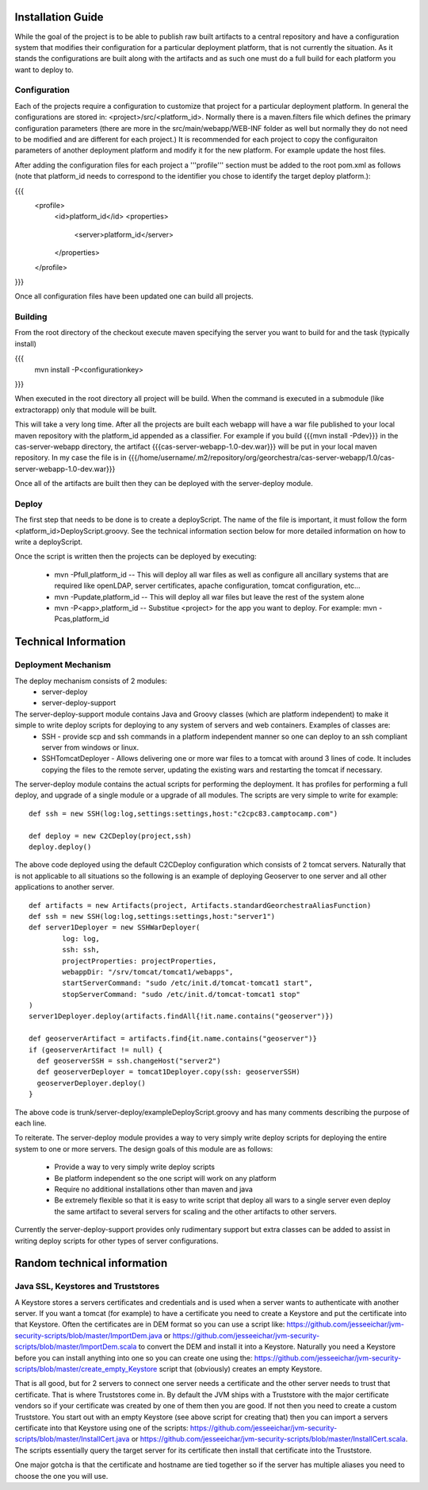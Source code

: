 .. _`georchestra.documentation.installation_en`:

==================
Installation Guide
==================

While the goal of the project is to be able to publish raw built artifacts to a central repository and have a configuration system that modifies their configuration for a particular deployment platform, that is not currently the situation.  As it stands the configurations are built along with the artifacts and as such one must do a full build for each platform you want to deploy to.  

Configuration
=============

Each of the projects require a configuration to customize that project for a particular deployment platform.  In general the configurations are stored in: <project>/src/<platform_id>.  Normally there is a maven.filters file which defines the primary configuration parameters (there are more in the src/main/webapp/WEB-INF folder as well but normally they do not need to be modified and are different for each project.)  It is recommended for each project to copy the configuraiton parameters of another deployment platform and modify it for the new platform.  For example update the host files.

After adding the configuration files for each project a '''profile''' section must be added to the root pom.xml as follows (note that platform_id needs to correspond to the identifier you chose to identify the target deploy platform.):

{{{
	<profile>
		<id>platform_id</id>
		<properties>
			<server>platform_id</server>
		</properties>
	</profile>
}}}

Once all configuration files have been updated one can build all projects.  

Building
========

From the root directory of the checkout execute maven specifying the server you want to build for and the task (typically install)

{{{
  mvn install -P<configurationkey>
}}}

When executed in the root directory all project will be build.  When the command is executed in a submodule (like extractorapp) only that module will be built.  

This will take a very long time.  After all the projects are built each webapp will have a war file published to your local maven repository with the platform_id appended as a classifier.  For example if you build {{{mvn install -Pdev}}} in the cas-server-webapp directory, the artifact {{{cas-server-webapp-1.0-dev.war}}} will be put in your local maven repository.  In my case the file is in {{{/home/username/.m2/repository/org/georchestra/cas-server-webapp/1.0/cas-server-webapp-1.0-dev.war}}}

Once all of the artifacts are built then they can be deployed with the server-deploy module.

Deploy
======

The first step that needs to be done is to create a deployScript.  The name of the file is important, it must follow the form <platform_id>DeployScript.groovy.  See the technical information section below for more detailed information on how to write a deployScript.

Once the script is written then the projects can be deployed by executing:

  * mvn -Pfull,platform_id  -- This will deploy all war files as well as configure all ancillary systems that are required like openLDAP, server certificates, apache configuration, tomcat configuration, etc...
  * mvn -Pupdate,platform_id  -- This will deploy all war files but leave the rest of the system alone
  * mvn -P<app>,platform_id  -- Substitue <project> for the app you want to deploy.  For example: mvn -Pcas,platform_id


=====================
Technical Information
=====================

Deployment Mechanism
====================

The deploy mechanism consists of 2 modules:
 * server-deploy
 * server-deploy-support

The server-deploy-support module contains Java and Groovy classes (which are platform independent) to make it simple to write deploy scripts for deploying to any system of servers and web containers.  Examples of classes are:
 * SSH - provide scp and ssh commands in a platform independent manner so one can deploy to an ssh compliant server from windows or linux.
 * SSHTomcatDeployer - Allows delivering one or more war files to a tomcat with around 3 lines of code.  It includes copying the files to the remote server, updating the existing wars and restarting the tomcat if necessary.

The server-deploy module contains the actual scripts for performing the deployment.  It has profiles for performing a full deploy, and upgrade of a single module or a upgrade of all modules.  The scripts are very simple to write for example:

::
    
  def ssh = new SSH(log:log,settings:settings,host:"c2cpc83.camptocamp.com")

  def deploy = new C2CDeploy(project,ssh)
  deploy.deploy()

The above code deployed using the default C2CDeploy configuration which consists of 2 tomcat servers.  Naturally that is not applicable to all situations so the following is an example of deploying Geoserver to one server and all other applications to another server.  

::
    
	def artifacts = new Artifacts(project, Artifacts.standardGeorchestraAliasFunction)
	def ssh = new SSH(log:log,settings:settings,host:"server1")
	def server1Deployer = new SSHWarDeployer(
	        log: log,
	        ssh: ssh,
	        projectProperties: projectProperties,
	        webappDir: "/srv/tomcat/tomcat1/webapps",
	        startServerCommand: "sudo /etc/init.d/tomcat-tomcat1 start",
	        stopServerCommand: "sudo /etc/init.d/tomcat-tomcat1 stop"
	)
	server1Deployer.deploy(artifacts.findAll{!it.name.contains("geoserver")})

	def geoserverArtifact = artifacts.find{it.name.contains("geoserver")}
	if (geoserverArtifact != null) {
	  def geoserverSSH = ssh.changeHost("server2")
	  def geoserverDeployer = tomcat1Deployer.copy(ssh: geoserverSSH)
	  geoserverDeployer.deploy()
	}

The above code is trunk/server-deploy/exampleDeployScript.groovy and has many comments describing the purpose of each line.

To reiterate.  The server-deploy module provides a way to very simply write deploy scripts for deploying the entire system to one or more servers.  The design goals of this module are as follows:

 * Provide a way to very simply write deploy scripts
 * Be platform independent so the one script will work on any platform
 * Require no additional installations other than maven and java
 * Be extremely flexible so that it is easy to write script that deploy all wars to a single server even deploy the same artifact to several servers for scaling and the other artifacts to other servers.

Currently the server-deploy-support provides only rudimentary support but extra classes can be added to assist in writing deploy scripts for other types of server configurations.

============================
Random technical information
============================

Java SSL, Keystores and Truststores
===================================

A Keystore stores a servers certificates and credentials and is used when a server wants to authenticate with another server.  If you want a tomcat (for example) to have a certificate you need to create a Keystore and put the certificate into that Keystore.  Often the certificates are in DEM format so you can use a script like:  https://github.com/jesseeichar/jvm-security-scripts/blob/master/ImportDem.java or https://github.com/jesseeichar/jvm-security-scripts/blob/master/ImportDem.scala to convert the DEM and install it into a Keystore.  Naturally you need a Keystore before you can install anything into one so you can create one using the: https://github.com/jesseeichar/jvm-security-scripts/blob/master/create_empty_Keystore script that (obviously) creates an empty Keystore.

That is all good, but for 2 servers to connect one server needs a certificate and the other server needs to trust that certificate.  That is where Truststores come in.  By default the JVM ships with a Truststore with the major certificate vendors so if your certificate was created by one of them then you are good.  If not then you need to create a custom Truststore.  You start out with an empty Keystore (see above script for creating that) then you can import a servers certificate into that Keystore using one of the scripts: https://github.com/jesseeichar/jvm-security-scripts/blob/master/InstallCert.java or https://github.com/jesseeichar/jvm-security-scripts/blob/master/InstallCert.scala.  The scripts essentially query the target server for its certificate
then install that certificate into the Truststore.  

One major gotcha is that the certificate and hostname are tied together so if the server has multiple aliases you need to choose the one you will use.

